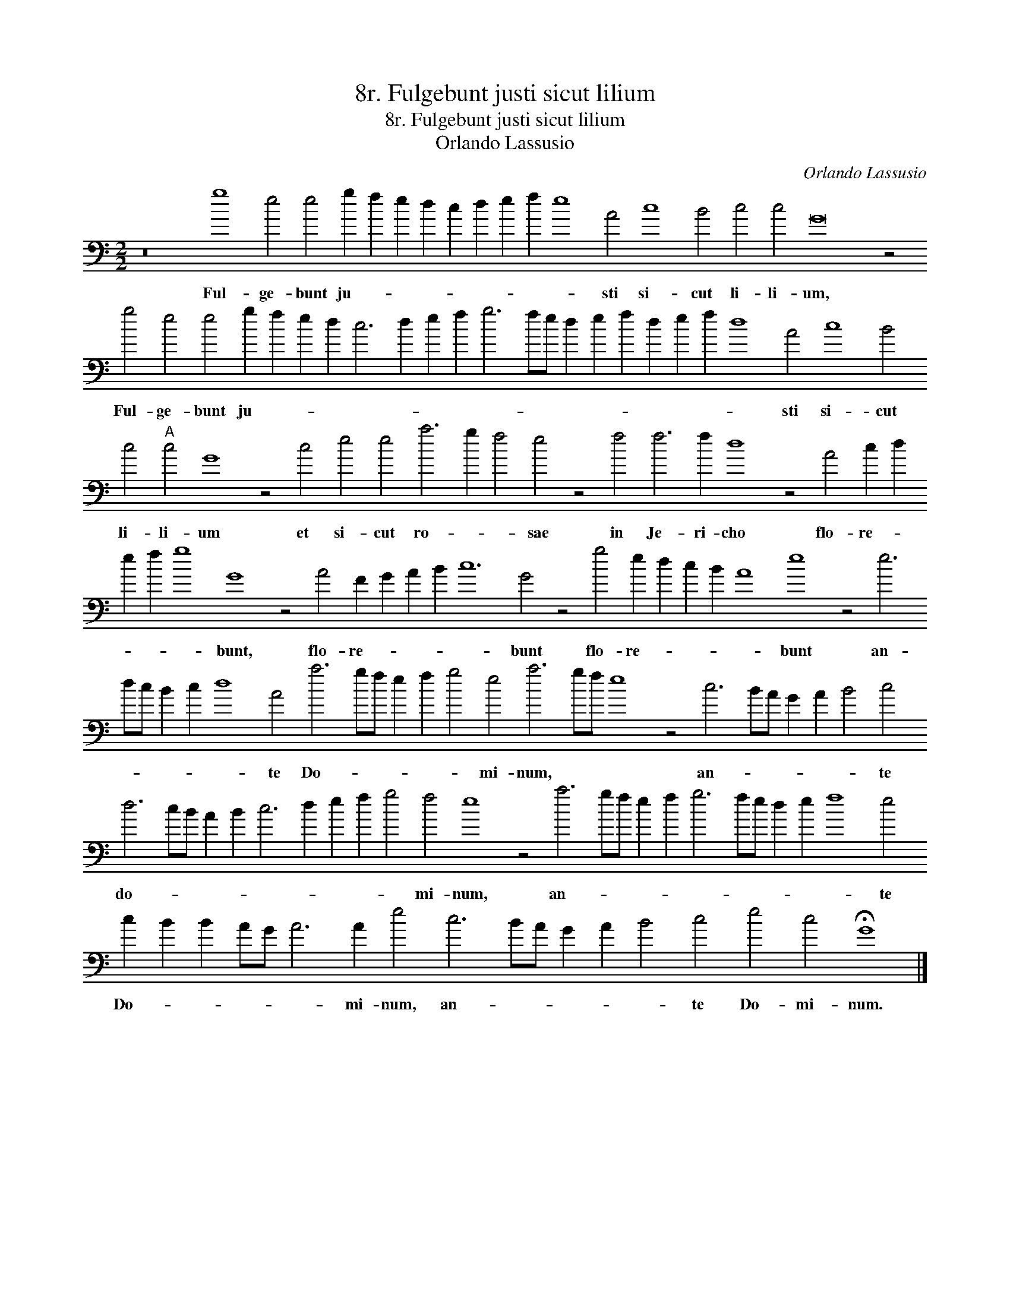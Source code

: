 X:1
T:8r. Fulgebunt justi sicut lilium
T:8r. Fulgebunt justi sicut lilium
T:Orlando Lassusio
C:Orlando Lassusio
L:1/8
M:2/2
K:C
V:1 bass transpose=-24 
V:1
 z16 g8 e4 e4 g2 f2 e2 d2 c2 d2 e2 f2 e8 A4 c8 B4 c4 c4 G16 z4 g4 e4 e4 g2 f2 e2 d2 c6 d2 e2 f2 g6 fe d2 e2 f2 d2 e2 f2 d8 A4 c8 B4 c4"A" c4 G8 z4 c4 e4 e4 a6 g2 f4 e4 z4 f4 f6 f2 d8 z4 A4 c2 d2 e2 f2 g8 G8 z4 A4 F2 G2 A2 B2 c12 G4 z4 g4 e2 d2 c2 B2 A8 e8 z4 e6 dc B2 c2 d8 A4 a6 gf e2 f2 g4 e4 a6 gf e8 z4 c6 BA G2 A2 B4 c4 d6 cB A2 B2 c6 d2 e2 f2 g4 f4 e8 z4 a6 gf e2 f2 g6 fe d2 e2 f8 e4 c2 B2 B2 AG A6 A2 e4 c6 BA G2 A2 B4 c4 e4 c4 !fermata!G8 |] %1
w: Ful- ge- bunt ju- * * * * * * * * sti si- cut li- li- um, Ful- ge- bunt ju- * * * * * * * * * * * * * * * * * sti si- cut li- li- um et si- cut ro- * * sae in Je- ri- cho flo- re- * * * * bunt, flo- re- * * * * bunt flo- re- * * * * bunt an- * * * * * te Do- * * * * * mi- num, * * * an- * * * * * te do- * * * * * * * * * mi- num, an- * * * * * * * * * * te Do- * * * * * mi- num, an- * * * * * te Do- mi- num.|

